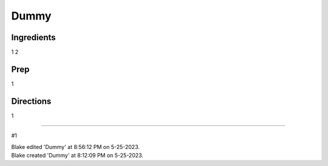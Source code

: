 Dummy
###########################################################
 
Ingredients
=========================================================
 
1
2
 
Prep
=========================================================
 
1
 
Directions
=========================================================
 
1
 
------
 
#1
 
| Blake edited 'Dummy' at 8:56:12 PM on 5-25-2023.
| Blake created 'Dummy' at 8:12:09 PM on 5-25-2023.